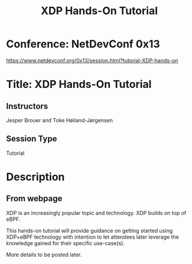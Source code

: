 # -*- fill-column: 76; -*-
#+TITLE: XDP Hands-On Tutorial
#+OPTIONS: ^:nil

* Conference: NetDevConf 0x13

https://www.netdevconf.org/0x13/session.html?tutorial-XDP-hands-on

* Title: XDP Hands-On Tutorial

** Instructors

Jesper Brouer and Toke Høiland-Jørgensen

** Session Type

Tutorial

* Description

** From webpage

XDP is an increasingly popular topic and technology. XDP builds on top of eBPF.

This hands-on tutorial will provide guidance on getting started using XDP+eBPF
technology with intention to let attendees later leverage the knowledge gained
for their specific use-case(s).

More details to be posted later.

